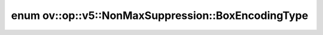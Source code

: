 .. index:: pair: enum; BoxEncodingType
.. _doxid-classov_1_1op_1_1v5_1_1_non_max_suppression_1afad3db6910a6abd2b19d1db0fd8cb693:

enum ov::op::v5::NonMaxSuppression::BoxEncodingType
===================================================



.. ref-code-block:: cpp
	:class: doxyrest-overview-code-block

	#include <non_max_suppression.hpp>

	enum BoxEncodingType
	{
	    :target:`CORNER<doxid-classov_1_1op_1_1v5_1_1_non_max_suppression_1afad3db6910a6abd2b19d1db0fd8cb693ac411afd31d32cec664d372acc12f404a>`,
	    :target:`CENTER<doxid-classov_1_1op_1_1v5_1_1_non_max_suppression_1afad3db6910a6abd2b19d1db0fd8cb693ac397289ee45877be0cd49811fe245b4e>`,
	};

